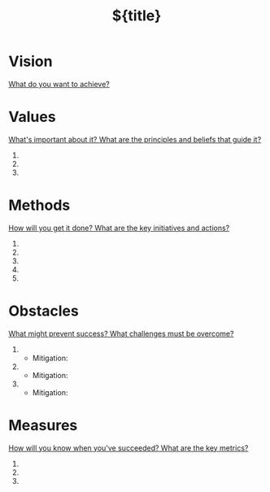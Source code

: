 #+TITLE: ${title}
#+CATEGORY: ${title}
#+FILETAGS: V2MOM

* Vision
_What do you want to achieve?_


* Values
_What's important about it? What are the principles and beliefs that guide it?_

1. 
2. 
3. 

* Methods
_How will you get it done? What are the key initiatives and actions?_

1. 
2. 
3. 
4. 
5. 

* Obstacles
_What might prevent success? What challenges must be overcome?_

1. 
   - Mitigation: 
2. 
   - Mitigation: 
3. 
   - Mitigation: 

* Measures
_How will you know when you've succeeded? What are the key metrics?_

1. 
2. 
3. 
